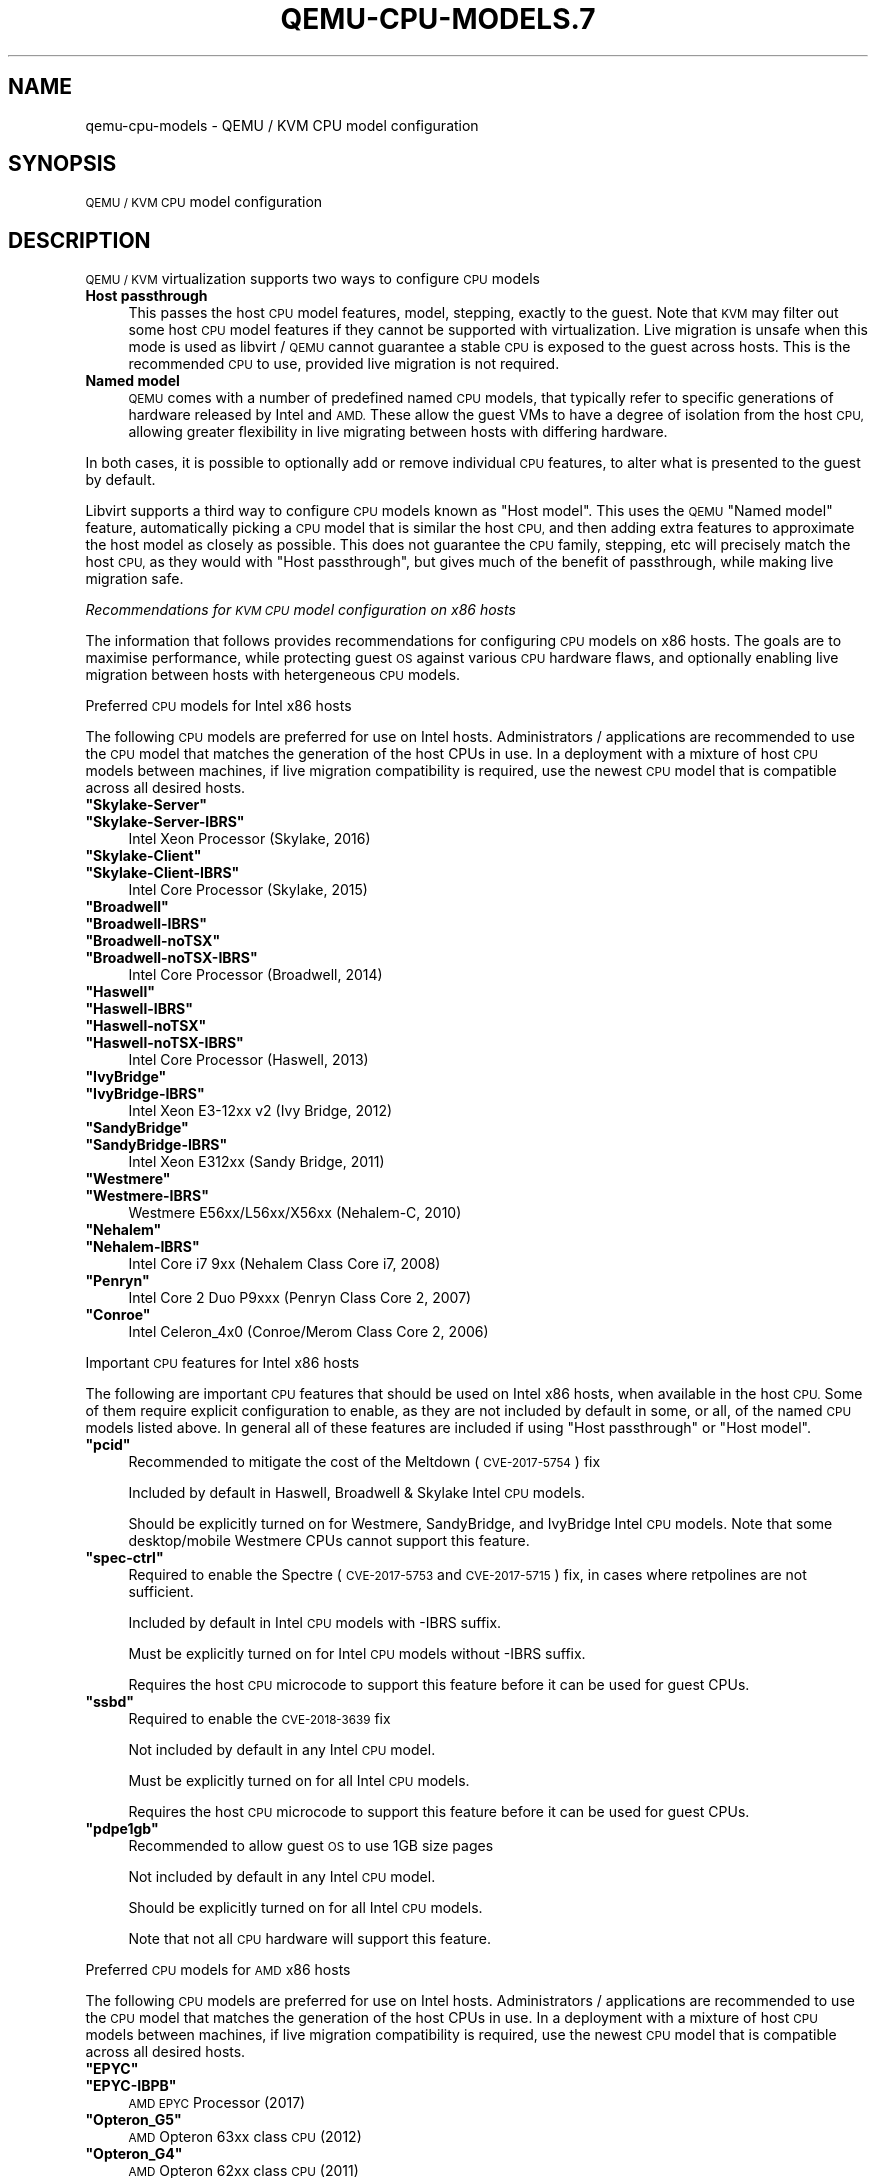 .\" Automatically generated by Pod::Man 4.11 (Pod::Simple 3.35)
.\"
.\" Standard preamble:
.\" ========================================================================
.de Sp \" Vertical space (when we can't use .PP)
.if t .sp .5v
.if n .sp
..
.de Vb \" Begin verbatim text
.ft CW
.nf
.ne \\$1
..
.de Ve \" End verbatim text
.ft R
.fi
..
.\" Set up some character translations and predefined strings.  \*(-- will
.\" give an unbreakable dash, \*(PI will give pi, \*(L" will give a left
.\" double quote, and \*(R" will give a right double quote.  \*(C+ will
.\" give a nicer C++.  Capital omega is used to do unbreakable dashes and
.\" therefore won't be available.  \*(C` and \*(C' expand to `' in nroff,
.\" nothing in troff, for use with C<>.
.tr \(*W-
.ds C+ C\v'-.1v'\h'-1p'\s-2+\h'-1p'+\s0\v'.1v'\h'-1p'
.ie n \{\
.    ds -- \(*W-
.    ds PI pi
.    if (\n(.H=4u)&(1m=24u) .ds -- \(*W\h'-12u'\(*W\h'-12u'-\" diablo 10 pitch
.    if (\n(.H=4u)&(1m=20u) .ds -- \(*W\h'-12u'\(*W\h'-8u'-\"  diablo 12 pitch
.    ds L" ""
.    ds R" ""
.    ds C` ""
.    ds C' ""
'br\}
.el\{\
.    ds -- \|\(em\|
.    ds PI \(*p
.    ds L" ``
.    ds R" ''
.    ds C`
.    ds C'
'br\}
.\"
.\" Escape single quotes in literal strings from groff's Unicode transform.
.ie \n(.g .ds Aq \(aq
.el       .ds Aq '
.\"
.\" If the F register is >0, we'll generate index entries on stderr for
.\" titles (.TH), headers (.SH), subsections (.SS), items (.Ip), and index
.\" entries marked with X<> in POD.  Of course, you'll have to process the
.\" output yourself in some meaningful fashion.
.\"
.\" Avoid warning from groff about undefined register 'F'.
.de IX
..
.nr rF 0
.if \n(.g .if rF .nr rF 1
.if (\n(rF:(\n(.g==0)) \{\
.    if \nF \{\
.        de IX
.        tm Index:\\$1\t\\n%\t"\\$2"
..
.        if !\nF==2 \{\
.            nr % 0
.            nr F 2
.        \}
.    \}
.\}
.rr rF
.\" ========================================================================
.\"
.IX Title "QEMU-CPU-MODELS.7 7"
.TH QEMU-CPU-MODELS.7 7 "2025-01-01" " " " "
.\" For nroff, turn off justification.  Always turn off hyphenation; it makes
.\" way too many mistakes in technical documents.
.if n .ad l
.nh
.SH "NAME"
qemu\-cpu\-models \- QEMU / KVM CPU model configuration
.SH "SYNOPSIS"
.IX Header "SYNOPSIS"
\&\s-1QEMU / KVM CPU\s0 model configuration
.SH "DESCRIPTION"
.IX Header "DESCRIPTION"
\&\s-1QEMU / KVM\s0 virtualization supports two ways to configure \s-1CPU\s0 models
.IP "\fBHost passthrough\fR" 4
.IX Item "Host passthrough"
This passes the host \s-1CPU\s0 model features, model, stepping, exactly to the
guest. Note that \s-1KVM\s0 may filter out some host \s-1CPU\s0 model features if they
cannot be supported with virtualization. Live migration is unsafe when
this mode is used as libvirt / \s-1QEMU\s0 cannot guarantee a stable \s-1CPU\s0 is
exposed to the guest across hosts. This is the recommended \s-1CPU\s0 to use,
provided live migration is not required.
.IP "\fBNamed model\fR" 4
.IX Item "Named model"
\&\s-1QEMU\s0 comes with a number of predefined named \s-1CPU\s0 models, that typically
refer to specific generations of hardware released by Intel and \s-1AMD.\s0
These allow the guest VMs to have a degree of isolation from the host \s-1CPU,\s0
allowing greater flexibility in live migrating between hosts with differing
hardware.
.PP
In both cases, it is possible to optionally add or remove individual \s-1CPU\s0
features, to alter what is presented to the guest by default.
.PP
Libvirt supports a third way to configure \s-1CPU\s0 models known as \*(L"Host model\*(R".
This uses the \s-1QEMU\s0 \*(L"Named model\*(R" feature, automatically picking a \s-1CPU\s0 model
that is similar the host \s-1CPU,\s0 and then adding extra features to approximate
the host model as closely as possible. This does not guarantee the \s-1CPU\s0 family,
stepping, etc will precisely match the host \s-1CPU,\s0 as they would with \*(L"Host
passthrough\*(R", but gives much of the benefit of passthrough, while making
live migration safe.
.PP
\fIRecommendations for \s-1KVM CPU\s0 model configuration on x86 hosts\fR
.IX Subsection "Recommendations for KVM CPU model configuration on x86 hosts"
.PP
The information that follows provides recommendations for configuring
\&\s-1CPU\s0 models on x86 hosts. The goals are to maximise performance, while
protecting guest \s-1OS\s0 against various \s-1CPU\s0 hardware flaws, and optionally
enabling live migration between hosts with hetergeneous \s-1CPU\s0 models.
.PP
Preferred \s-1CPU\s0 models for Intel x86 hosts
.IX Subsection "Preferred CPU models for Intel x86 hosts"
.PP
The following \s-1CPU\s0 models are preferred for use on Intel hosts. Administrators /
applications are recommended to use the \s-1CPU\s0 model that matches the generation
of the host CPUs in use. In a deployment with a mixture of host \s-1CPU\s0 models
between machines, if live migration compatibility is required, use the newest
\&\s-1CPU\s0 model that is compatible across all desired hosts.
.ie n .IP "\fB\f(CB""Skylake\-Server""\fB\fR" 4
.el .IP "\fB\f(CBSkylake\-Server\fB\fR" 4
.IX Item "Skylake-Server"
.PD 0
.ie n .IP "\fB\f(CB""Skylake\-Server\-IBRS""\fB\fR" 4
.el .IP "\fB\f(CBSkylake\-Server\-IBRS\fB\fR" 4
.IX Item "Skylake-Server-IBRS"
.PD
Intel Xeon Processor (Skylake, 2016)
.ie n .IP "\fB\f(CB""Skylake\-Client""\fB\fR" 4
.el .IP "\fB\f(CBSkylake\-Client\fB\fR" 4
.IX Item "Skylake-Client"
.PD 0
.ie n .IP "\fB\f(CB""Skylake\-Client\-IBRS""\fB\fR" 4
.el .IP "\fB\f(CBSkylake\-Client\-IBRS\fB\fR" 4
.IX Item "Skylake-Client-IBRS"
.PD
Intel Core Processor (Skylake, 2015)
.ie n .IP "\fB\f(CB""Broadwell""\fB\fR" 4
.el .IP "\fB\f(CBBroadwell\fB\fR" 4
.IX Item "Broadwell"
.PD 0
.ie n .IP "\fB\f(CB""Broadwell\-IBRS""\fB\fR" 4
.el .IP "\fB\f(CBBroadwell\-IBRS\fB\fR" 4
.IX Item "Broadwell-IBRS"
.ie n .IP "\fB\f(CB""Broadwell\-noTSX""\fB\fR" 4
.el .IP "\fB\f(CBBroadwell\-noTSX\fB\fR" 4
.IX Item "Broadwell-noTSX"
.ie n .IP "\fB\f(CB""Broadwell\-noTSX\-IBRS""\fB\fR" 4
.el .IP "\fB\f(CBBroadwell\-noTSX\-IBRS\fB\fR" 4
.IX Item "Broadwell-noTSX-IBRS"
.PD
Intel Core Processor (Broadwell, 2014)
.ie n .IP "\fB\f(CB""Haswell""\fB\fR" 4
.el .IP "\fB\f(CBHaswell\fB\fR" 4
.IX Item "Haswell"
.PD 0
.ie n .IP "\fB\f(CB""Haswell\-IBRS""\fB\fR" 4
.el .IP "\fB\f(CBHaswell\-IBRS\fB\fR" 4
.IX Item "Haswell-IBRS"
.ie n .IP "\fB\f(CB""Haswell\-noTSX""\fB\fR" 4
.el .IP "\fB\f(CBHaswell\-noTSX\fB\fR" 4
.IX Item "Haswell-noTSX"
.ie n .IP "\fB\f(CB""Haswell\-noTSX\-IBRS""\fB\fR" 4
.el .IP "\fB\f(CBHaswell\-noTSX\-IBRS\fB\fR" 4
.IX Item "Haswell-noTSX-IBRS"
.PD
Intel Core Processor (Haswell, 2013)
.ie n .IP "\fB\f(CB""IvyBridge""\fB\fR" 4
.el .IP "\fB\f(CBIvyBridge\fB\fR" 4
.IX Item "IvyBridge"
.PD 0
.ie n .IP "\fB\f(CB""IvyBridge\-IBRS""\fB\fR" 4
.el .IP "\fB\f(CBIvyBridge\-IBRS\fB\fR" 4
.IX Item "IvyBridge-IBRS"
.PD
Intel Xeon E3\-12xx v2 (Ivy Bridge, 2012)
.ie n .IP "\fB\f(CB""SandyBridge""\fB\fR" 4
.el .IP "\fB\f(CBSandyBridge\fB\fR" 4
.IX Item "SandyBridge"
.PD 0
.ie n .IP "\fB\f(CB""SandyBridge\-IBRS""\fB\fR" 4
.el .IP "\fB\f(CBSandyBridge\-IBRS\fB\fR" 4
.IX Item "SandyBridge-IBRS"
.PD
Intel Xeon E312xx (Sandy Bridge, 2011)
.ie n .IP "\fB\f(CB""Westmere""\fB\fR" 4
.el .IP "\fB\f(CBWestmere\fB\fR" 4
.IX Item "Westmere"
.PD 0
.ie n .IP "\fB\f(CB""Westmere\-IBRS""\fB\fR" 4
.el .IP "\fB\f(CBWestmere\-IBRS\fB\fR" 4
.IX Item "Westmere-IBRS"
.PD
Westmere E56xx/L56xx/X56xx (Nehalem-C, 2010)
.ie n .IP "\fB\f(CB""Nehalem""\fB\fR" 4
.el .IP "\fB\f(CBNehalem\fB\fR" 4
.IX Item "Nehalem"
.PD 0
.ie n .IP "\fB\f(CB""Nehalem\-IBRS""\fB\fR" 4
.el .IP "\fB\f(CBNehalem\-IBRS\fB\fR" 4
.IX Item "Nehalem-IBRS"
.PD
Intel Core i7 9xx (Nehalem Class Core i7, 2008)
.ie n .IP "\fB\f(CB""Penryn""\fB\fR" 4
.el .IP "\fB\f(CBPenryn\fB\fR" 4
.IX Item "Penryn"
Intel Core 2 Duo P9xxx (Penryn Class Core 2, 2007)
.ie n .IP "\fB\f(CB""Conroe""\fB\fR" 4
.el .IP "\fB\f(CBConroe\fB\fR" 4
.IX Item "Conroe"
Intel Celeron_4x0 (Conroe/Merom Class Core 2, 2006)
.PP
Important \s-1CPU\s0 features for Intel x86 hosts
.IX Subsection "Important CPU features for Intel x86 hosts"
.PP
The following are important \s-1CPU\s0 features that should be used on Intel x86
hosts, when available in the host \s-1CPU.\s0 Some of them require explicit
configuration to enable, as they are not included by default in some, or all,
of the named \s-1CPU\s0 models listed above. In general all of these features are
included if using \*(L"Host passthrough\*(R" or \*(L"Host model\*(R".
.ie n .IP "\fB\f(CB""pcid""\fB\fR" 4
.el .IP "\fB\f(CBpcid\fB\fR" 4
.IX Item "pcid"
Recommended to mitigate the cost of the Meltdown (\s-1CVE\-2017\-5754\s0) fix
.Sp
Included by default in Haswell, Broadwell & Skylake Intel \s-1CPU\s0 models.
.Sp
Should be explicitly turned on for Westmere, SandyBridge, and IvyBridge
Intel \s-1CPU\s0 models. Note that some desktop/mobile Westmere CPUs cannot
support this feature.
.ie n .IP "\fB\f(CB""spec\-ctrl""\fB\fR" 4
.el .IP "\fB\f(CBspec\-ctrl\fB\fR" 4
.IX Item "spec-ctrl"
Required to enable the Spectre (\s-1CVE\-2017\-5753\s0 and \s-1CVE\-2017\-5715\s0) fix,
in cases where retpolines are not sufficient.
.Sp
Included by default in Intel \s-1CPU\s0 models with \-IBRS suffix.
.Sp
Must be explicitly turned on for Intel \s-1CPU\s0 models without \-IBRS suffix.
.Sp
Requires the host \s-1CPU\s0 microcode to support this feature before it
can be used for guest CPUs.
.ie n .IP "\fB\f(CB""ssbd""\fB\fR" 4
.el .IP "\fB\f(CBssbd\fB\fR" 4
.IX Item "ssbd"
Required to enable the \s-1CVE\-2018\-3639\s0 fix
.Sp
Not included by default in any Intel \s-1CPU\s0 model.
.Sp
Must be explicitly turned on for all Intel \s-1CPU\s0 models.
.Sp
Requires the host \s-1CPU\s0 microcode to support this feature before it
can be used for guest CPUs.
.ie n .IP "\fB\f(CB""pdpe1gb""\fB\fR" 4
.el .IP "\fB\f(CBpdpe1gb\fB\fR" 4
.IX Item "pdpe1gb"
Recommended to allow guest \s-1OS\s0 to use 1GB size pages
.Sp
Not included by default in any Intel \s-1CPU\s0 model.
.Sp
Should be explicitly turned on for all Intel \s-1CPU\s0 models.
.Sp
Note that not all \s-1CPU\s0 hardware will support this feature.
.PP
Preferred \s-1CPU\s0 models for \s-1AMD\s0 x86 hosts
.IX Subsection "Preferred CPU models for AMD x86 hosts"
.PP
The following \s-1CPU\s0 models are preferred for use on Intel hosts. Administrators /
applications are recommended to use the \s-1CPU\s0 model that matches the generation
of the host CPUs in use. In a deployment with a mixture of host \s-1CPU\s0 models
between machines, if live migration compatibility is required, use the newest
\&\s-1CPU\s0 model that is compatible across all desired hosts.
.ie n .IP "\fB\f(CB""EPYC""\fB\fR" 4
.el .IP "\fB\f(CBEPYC\fB\fR" 4
.IX Item "EPYC"
.PD 0
.ie n .IP "\fB\f(CB""EPYC\-IBPB""\fB\fR" 4
.el .IP "\fB\f(CBEPYC\-IBPB\fB\fR" 4
.IX Item "EPYC-IBPB"
.PD
\&\s-1AMD EPYC\s0 Processor (2017)
.ie n .IP "\fB\f(CB""Opteron_G5""\fB\fR" 4
.el .IP "\fB\f(CBOpteron_G5\fB\fR" 4
.IX Item "Opteron_G5"
\&\s-1AMD\s0 Opteron 63xx class \s-1CPU\s0 (2012)
.ie n .IP "\fB\f(CB""Opteron_G4""\fB\fR" 4
.el .IP "\fB\f(CBOpteron_G4\fB\fR" 4
.IX Item "Opteron_G4"
\&\s-1AMD\s0 Opteron 62xx class \s-1CPU\s0 (2011)
.ie n .IP "\fB\f(CB""Opteron_G3""\fB\fR" 4
.el .IP "\fB\f(CBOpteron_G3\fB\fR" 4
.IX Item "Opteron_G3"
\&\s-1AMD\s0 Opteron 23xx (Gen 3 Class Opteron, 2009)
.ie n .IP "\fB\f(CB""Opteron_G2""\fB\fR" 4
.el .IP "\fB\f(CBOpteron_G2\fB\fR" 4
.IX Item "Opteron_G2"
\&\s-1AMD\s0 Opteron 22xx (Gen 2 Class Opteron, 2006)
.ie n .IP "\fB\f(CB""Opteron_G1""\fB\fR" 4
.el .IP "\fB\f(CBOpteron_G1\fB\fR" 4
.IX Item "Opteron_G1"
\&\s-1AMD\s0 Opteron 240 (Gen 1 Class Opteron, 2004)
.PP
Important \s-1CPU\s0 features for \s-1AMD\s0 x86 hosts
.IX Subsection "Important CPU features for AMD x86 hosts"
.PP
The following are important \s-1CPU\s0 features that should be used on \s-1AMD\s0 x86
hosts, when available in the host \s-1CPU.\s0 Some of them require explicit
configuration to enable, as they are not included by default in some, or all,
of the named \s-1CPU\s0 models listed above. In general all of these features are
included if using \*(L"Host passthrough\*(R" or \*(L"Host model\*(R".
.ie n .IP "\fB\f(CB""ibpb""\fB\fR" 4
.el .IP "\fB\f(CBibpb\fB\fR" 4
.IX Item "ibpb"
Required to enable the Spectre (\s-1CVE\-2017\-5753\s0 and \s-1CVE\-2017\-5715\s0) fix,
in cases where retpolines are not sufficient.
.Sp
Included by default in \s-1AMD CPU\s0 models with \-IBPB suffix.
.Sp
Must be explicitly turned on for \s-1AMD CPU\s0 models without \-IBPB suffix.
.Sp
Requires the host \s-1CPU\s0 microcode to support this feature before it
can be used for guest CPUs.
.ie n .IP "\fB\f(CB""virt\-ssbd""\fB\fR" 4
.el .IP "\fB\f(CBvirt\-ssbd\fB\fR" 4
.IX Item "virt-ssbd"
Required to enable the \s-1CVE\-2018\-3639\s0 fix
.Sp
Not included by default in any \s-1AMD CPU\s0 model.
.Sp
Must be explicitly turned on for all \s-1AMD CPU\s0 models.
.Sp
This should be provided to guests, even if amd-ssbd is also
provided, for maximum guest compatibility.
.Sp
Note for some \s-1QEMU /\s0 libvirt versions, this must be force enabled
when when using \*(L"Host model\*(R", because this is a virtual feature
that doesn't exist in the physical host CPUs.
.ie n .IP "\fB\f(CB""amd\-ssbd""\fB\fR" 4
.el .IP "\fB\f(CBamd\-ssbd\fB\fR" 4
.IX Item "amd-ssbd"
Required to enable the \s-1CVE\-2018\-3639\s0 fix
.Sp
Not included by default in any \s-1AMD CPU\s0 model.
.Sp
Must be explicitly turned on for all \s-1AMD CPU\s0 models.
.Sp
This provides higher performance than virt-ssbd so should be
exposed to guests whenever available in the host. virt-ssbd
should none the less also be exposed for maximum guest
compatability as some kernels only know about virt-ssbd.
.ie n .IP "\fB\f(CB""amd\-no\-ssb""\fB\fR" 4
.el .IP "\fB\f(CBamd\-no\-ssb\fB\fR" 4
.IX Item "amd-no-ssb"
Recommended to indicate the host is not vulnerable \s-1CVE\-2018\-3639\s0
.Sp
Not included by default in any \s-1AMD CPU\s0 model.
.Sp
Future hardware genarations of \s-1CPU\s0 will not be vulnerable to
\&\s-1CVE\-2018\-3639,\s0 and thus the guest should be told not to enable
its mitigations, by exposing amd-no-ssb. This is mutually
exclusive with virt-ssbd and amd-ssbd.
.ie n .IP "\fB\f(CB""pdpe1gb""\fB\fR" 4
.el .IP "\fB\f(CBpdpe1gb\fB\fR" 4
.IX Item "pdpe1gb"
Recommended to allow guest \s-1OS\s0 to use 1GB size pages
.Sp
Not included by default in any \s-1AMD CPU\s0 model.
.Sp
Should be explicitly turned on for all \s-1AMD CPU\s0 models.
.Sp
Note that not all \s-1CPU\s0 hardware will support this feature.
.PP
Default x86 \s-1CPU\s0 models
.IX Subsection "Default x86 CPU models"
.PP
The default \s-1QEMU CPU\s0 models are designed such that they can run on all hosts.
If an application does not wish to do perform any host compatibility checks
before launching guests, the default is guaranteed to work.
.PP
The default \s-1CPU\s0 models will, however, leave the guest \s-1OS\s0 vulnerable to various
\&\s-1CPU\s0 hardware flaws, so their use is strongly discouraged. Applications should
follow the earlier guidance to setup a better \s-1CPU\s0 configuration, with host
passthrough recommended if live migration is not needed.
.ie n .IP "\fB\f(CB""qemu32""\fB\fR" 4
.el .IP "\fB\f(CBqemu32\fB\fR" 4
.IX Item "qemu32"
.PD 0
.ie n .IP "\fB\f(CB""qemu64""\fB\fR" 4
.el .IP "\fB\f(CBqemu64\fB\fR" 4
.IX Item "qemu64"
.PD
\&\s-1QEMU\s0 Virtual \s-1CPU\s0 version 2.5+ (32 & 64 bit variants)
.Sp
qemu64 is used for x86_64 guests and qemu32 is used for i686 guests, when no
\&\-cpu argument is given to \s-1QEMU,\s0 or no <cpu> is provided in libvirt \s-1XML.\s0
.PP
Other non-recommended x86 CPUs
.IX Subsection "Other non-recommended x86 CPUs"
.PP
The following CPUs models are compatible with most \s-1AMD\s0 and Intel x86 hosts, but
their usage is discouraged, as they expose a very limited featureset, which
prevents guests having optimal performance.
.ie n .IP "\fB\f(CB""kvm32""\fB\fR" 4
.el .IP "\fB\f(CBkvm32\fB\fR" 4
.IX Item "kvm32"
.PD 0
.ie n .IP "\fB\f(CB""kvm64""\fB\fR" 4
.el .IP "\fB\f(CBkvm64\fB\fR" 4
.IX Item "kvm64"
.PD
Common \s-1KVM\s0 processor (32 & 64 bit variants)
.Sp
Legacy models just for historical compatibility with ancient \s-1QEMU\s0 versions.
.IP "\fB\f(CB486\fB\fR" 4
.IX Item "486"
.PD 0
.ie n .IP "\fB\f(CB""athlon""\fB\fR" 4
.el .IP "\fB\f(CBathlon\fB\fR" 4
.IX Item "athlon"
.ie n .IP "\fB\f(CB""phenom""\fB\fR" 4
.el .IP "\fB\f(CBphenom\fB\fR" 4
.IX Item "phenom"
.ie n .IP "\fB\f(CB""coreduo""\fB\fR" 4
.el .IP "\fB\f(CBcoreduo\fB\fR" 4
.IX Item "coreduo"
.ie n .IP "\fB\f(CB""core2duo""\fB\fR" 4
.el .IP "\fB\f(CBcore2duo\fB\fR" 4
.IX Item "core2duo"
.ie n .IP "\fB\f(CB""n270""\fB\fR" 4
.el .IP "\fB\f(CBn270\fB\fR" 4
.IX Item "n270"
.ie n .IP "\fB\f(CB""pentium""\fB\fR" 4
.el .IP "\fB\f(CBpentium\fB\fR" 4
.IX Item "pentium"
.ie n .IP "\fB\f(CB""pentium2""\fB\fR" 4
.el .IP "\fB\f(CBpentium2\fB\fR" 4
.IX Item "pentium2"
.ie n .IP "\fB\f(CB""pentium3""\fB\fR" 4
.el .IP "\fB\f(CBpentium3\fB\fR" 4
.IX Item "pentium3"
.PD
Various very old x86 \s-1CPU\s0 models, mostly predating the introduction of
hardware assisted virtualization, that should thus not be required for
running virtual machines.
.PP
\fISyntax for configuring \s-1CPU\s0 models\fR
.IX Subsection "Syntax for configuring CPU models"
.PP
The example below illustrate the approach to configuring the various
\&\s-1CPU\s0 models / features in \s-1QEMU\s0 and libvirt
.PP
\s-1QEMU\s0 command line
.IX Subsection "QEMU command line"
.IP "\fBHost passthrough\fR" 4
.IX Item "Host passthrough"
.Vb 1
\&           $ qemu\-system\-x86_64 \-cpu host
.Ve
.Sp
With feature customization:
.Sp
.Vb 1
\&           $ qemu\-system\-x86_64 \-cpu host,\-vmx,...
.Ve
.IP "\fBNamed \s-1CPU\s0 models\fR" 4
.IX Item "Named CPU models"
.Vb 1
\&           $ qemu\-system\-x86_64 \-cpu Westmere
.Ve
.Sp
With feature customization:
.Sp
.Vb 1
\&           $ qemu\-system\-x86_64 \-cpu Westmere,+pcid,...
.Ve
.PP
Libvirt guest \s-1XML\s0
.IX Subsection "Libvirt guest XML"
.IP "\fBHost passthrough\fR" 4
.IX Item "Host passthrough"
.Vb 1
\&           <cpu mode=\*(Aqhost\-passthrough\*(Aq/>
.Ve
.Sp
With feature customization:
.Sp
.Vb 4
\&           <cpu mode=\*(Aqhost\-passthrough\*(Aq>
\&               <feature name="vmx" policy="disable"/>
\&               ...
\&           </cpu>
.Ve
.IP "\fBHost model\fR" 4
.IX Item "Host model"
.Vb 1
\&           <cpu mode=\*(Aqhost\-model\*(Aq/>
.Ve
.Sp
With feature customization:
.Sp
.Vb 4
\&           <cpu mode=\*(Aqhost\-model\*(Aq>
\&               <feature name="vmx" policy="disable"/>
\&               ...
\&           </cpu>
.Ve
.IP "\fBNamed model\fR" 4
.IX Item "Named model"
.Vb 3
\&           <cpu mode=\*(Aqcustom\*(Aq>
\&               <model name="Westmere"/>
\&           </cpu>
.Ve
.Sp
With feature customization:
.Sp
.Vb 5
\&           <cpu mode=\*(Aqcustom\*(Aq>
\&               <model name="Westmere"/>
\&               <feature name="pcid" policy="require"/>
\&               ...
\&           </cpu>
.Ve
.SH "SEE ALSO"
.IX Header "SEE ALSO"
The \s-1HTML\s0 documentation of \s-1QEMU\s0 for more precise information and Linux
user mode emulator invocation.
.SH "AUTHOR"
.IX Header "AUTHOR"
Daniel P. Berrange

